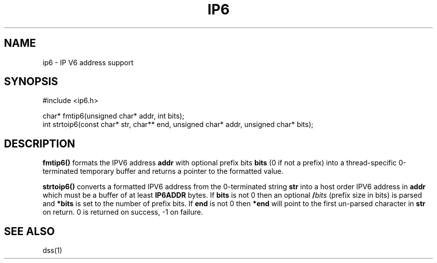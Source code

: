 .fp 5 B
.de Af
.ds ;G \\*(;G\\f\\$1\\$3\\f\\$2
.if !\\$4 .Af \\$2 \\$1 "\\$4" "\\$5" "\\$6" "\\$7" "\\$8" "\\$9"
..
.de aF
.ie \\$3 .ft \\$1
.el \{\
.ds ;G \&
.nr ;G \\n(.f
.Af "\\$1" "\\$2" "\\$3" "\\$4" "\\$5" "\\$6" "\\$7" "\\$8" "\\$9"
\\*(;G
.ft \\n(;G \}
..
.de L
.aF 5 \\n(.f "\\$1" "\\$2" "\\$3" "\\$4" "\\$5" "\\$6" "\\$7"
..
.de LR
.aF 5 1 "\\$1" "\\$2" "\\$3" "\\$4" "\\$5" "\\$6" "\\$7"
..
.de RL
.aF 1 5 "\\$1" "\\$2" "\\$3" "\\$4" "\\$5" "\\$6" "\\$7"
..
.de EX		\" start example
.ta 1i 2i 3i 4i 5i 6i
.PP
.RS
.PD 0
.ft 5
.nf
..
.de EE		\" end example
.fi
.ft
.PD
.RE
.PP
..
.TH IP6 3
.SH NAME
ip6 \- IP V6 address support
.SH SYNOPSIS
.EX
#include <ip6.h>

char*      fmtip6(unsigned char* addr, int bits);
int        strtoip6(const char* str, char** end, unsigned char* addr, unsigned char* bits);
.EE

.SH DESCRIPTION
.L fmtip6()
formats the IPV6 address
.L addr
with optional prefix bits
.L bits
(0 if not a prefix) into a thread-specific 0-terminated temporary buffer and returns a pointer
to the formatted value.

.PP
.L strtoip6()
converts a formatted IPV6 address from the 0-terminated string
.L str
into a host order IPV6 address in
.L addr
which must be a buffer of at least
.L IP6ADDR
bytes.
If
.L bits
is not 0 then an optional
.BI / bits
(prefix size in bits) is parsed and
.L *bits
is set to the number of prefix bits.
If
.L end
is not 0 then
.L *end
will point to the first un-parsed character in
.L str
on return.
0 is returned on success, -1 on failure.

.SH "SEE ALSO"
dss(1)
